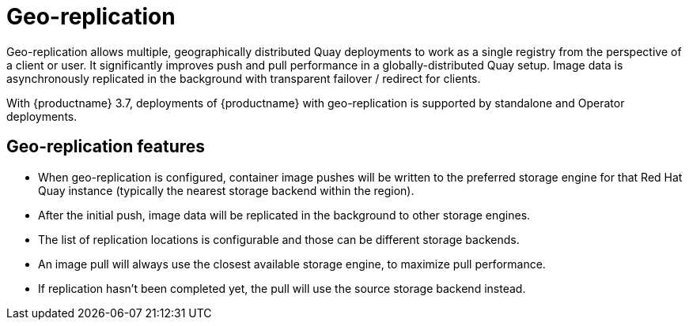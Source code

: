 [[georepl-intro]]
= Geo-replication

Geo-replication allows multiple, geographically distributed Quay deployments to work as a single registry from the perspective of a client or user. It significantly improves push and pull performance in a globally-distributed Quay setup. Image data is asynchronously replicated in the background with transparent failover / redirect for clients.

With {productname} 3.7, deployments of {productname} with geo-replication is supported by standalone and Operator deployments.

== Geo-replication features

* When geo-replication is configured, container image pushes will be written to the preferred storage engine for that Red Hat Quay instance (typically the nearest storage backend within the region).
* After the initial push, image data will be replicated in the background to other storage engines.
* The list of replication locations is configurable and those can be different storage backends.
* An image pull will always use the closest available storage engine, to maximize pull performance.
* If replication hasn’t been completed yet, the pull will use the source storage backend instead.
